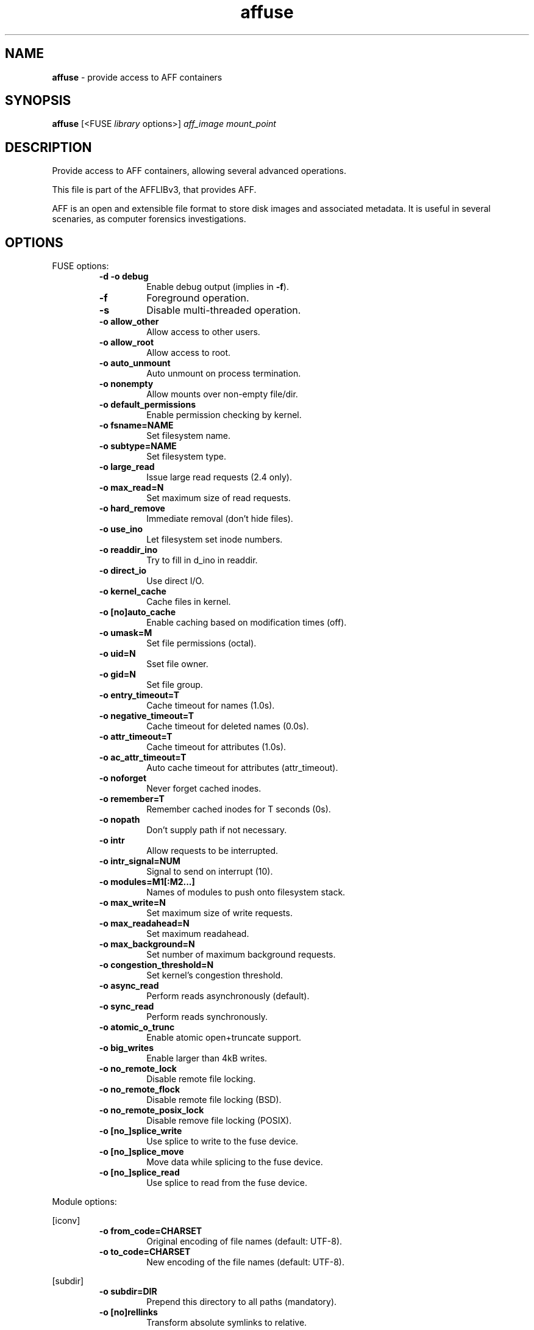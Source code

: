 .TH affuse "1"  "Oct 2014" "AFFUSE 3.7.4" "provide access to AFF containers"
.\"Text automatically generated by txt2man
.SH NAME
\fBaffuse \fP- provide access to AFF containers
.SH SYNOPSIS
.nf
.fam C
\fBaffuse\fP [<FUSE \fIlibrary\fP options>] \fIaff_image\fP \fImount_point\fP
.fam T
.fi
.fam T
.fi
.SH DESCRIPTION
Provide access to AFF containers, allowing several advanced operations.
.PP
This file is part of the AFFLIBv3, that provides AFF.
.PP
AFF is an open and extensible file format to store disk images and associated
metadata. It is useful in several scenaries, as computer forensics
investigations.
.SH OPTIONS
FUSE options:
.RS
.TP
.B
\fB-d\fP \fB-o\fP debug
Enable debug output (implies in \fB-f\fP).
.TP
.B
\fB-f\fP
Foreground operation.
.TP
.B
\fB-s\fP
Disable multi-threaded operation.
.TP
.B
\fB-o\fP allow_other
Allow access to other users.
.TP
.B
\fB-o\fP allow_root
Allow access to root.
.TP
.B
\fB-o\fP auto_unmount
Auto unmount on process termination.
.TP
.B
\fB-o\fP nonempty
Allow mounts over non-empty file/dir.
.TP
.B
\fB-o\fP default_permissions
Enable permission checking by kernel.
.TP
.B
\fB-o\fP fsname=NAME
Set filesystem name.
.TP
.B
\fB-o\fP subtype=NAME
Set filesystem type.
.TP
.B
\fB-o\fP large_read
Issue large read requests (2.4 only).
.TP
.B
\fB-o\fP max_read=N
Set maximum size of read requests.
.TP
.B
\fB-o\fP hard_remove
Immediate removal (don't hide files).
.TP
.B
\fB-o\fP use_ino
Let filesystem set inode numbers.
.TP
.B
\fB-o\fP readdir_ino
Try to fill in d_ino in readdir.
.TP
.B
\fB-o\fP direct_io
Use direct I/O.
.TP
.B
\fB-o\fP kernel_cache
Cache files in kernel.
.TP
.B
\fB-o\fP [no]auto_cache
Enable caching based on modification times (off).
.TP
.B
\fB-o\fP umask=M
Set file permissions (octal).
.TP
.B
\fB-o\fP uid=N
Sset file owner.
.TP
.B
\fB-o\fP gid=N
Set file group.
.TP
.B
\fB-o\fP entry_timeout=T
Cache timeout for names (1.0s).
.TP
.B
\fB-o\fP negative_timeout=T
Cache timeout for deleted names (0.0s).
.TP
.B
\fB-o\fP attr_timeout=T
Cache timeout for attributes (1.0s).
.TP
.B
\fB-o\fP ac_attr_timeout=T
Auto cache timeout for attributes (attr_timeout).
.TP
.B
\fB-o\fP noforget
Never forget cached inodes.
.TP
.B
\fB-o\fP remember=T
Remember cached inodes for T seconds (0s).
.TP
.B
\fB-o\fP nopath
Don't supply path if not necessary.
.TP
.B
\fB-o\fP intr
Allow requests to be interrupted.
.TP
.B
\fB-o\fP intr_signal=NUM
Signal to send on interrupt (10).
.TP
.B
\fB-o\fP modules=M1[:M2\.\.\.]
Names of modules to push onto filesystem stack.
.TP
.B
\fB-o\fP max_write=N
Set maximum size of write requests.
.TP
.B
\fB-o\fP max_readahead=N
Set maximum readahead.
.TP
.B
\fB-o\fP max_background=N
Set number of maximum background requests.
.TP
.B
\fB-o\fP congestion_threshold=N
Set kernel's congestion threshold.
.TP
.B
\fB-o\fP async_read
Perform reads asynchronously (default).
.TP
.B
\fB-o\fP sync_read
Perform reads synchronously.
.TP
.B
\fB-o\fP atomic_o_trunc
Enable atomic open+truncate support.
.TP
.B
\fB-o\fP big_writes
Enable larger than 4kB writes.
.TP
.B
\fB-o\fP no_remote_lock
Disable remote file locking.
.TP
.B
\fB-o\fP no_remote_flock
Disable remote file locking (BSD).
.TP
.B
\fB-o\fP no_remote_posix_lock
Disable remove file locking (POSIX).
.TP
.B
\fB-o\fP [no_]splice_write
Use splice to write to the fuse device.
.TP
.B
\fB-o\fP [no_]splice_move
Move data while splicing to the fuse device.
.TP
.B
\fB-o\fP [no_]splice_read
Use splice to read from the fuse device.
.RE
.PP
Module options:
.PP
[iconv]
.RS
.TP
.B
\fB-o\fP from_code=CHARSET
Original encoding of file names (default: UTF-8).
.TP
.B
\fB-o\fP to_code=CHARSET
New encoding of the file names (default: UTF-8).
.RE
.PP
[subdir]
.RS
.TP
.B
\fB-o\fP subdir=DIR
Prepend this directory to all paths (mandatory).
.TP
.B
\fB-o\fP [no]rellinks
Transform absolute symlinks to relative.
.SH NOTES
Use fusermount3 \fB-u\fP \fImount_point\fP, to unmount.
.SH SEE ALSO
\fBaffcat\fP(1), \fBaffcompare\fP(1), \fBaffconvert\fP(1), \fBaffcopy\fP(1), \fBaffcrypto\fP(1),
\fBaffdiskprint\fP(1), \fBaffinfo\fP(1), \fBaffix\fP(1), \fBaffrecover\fP(1), \fBaffsegment\fP(1),
\fBaffsign\fP(1), \fBaffstats\fP(1), \fBaffverify\fP(1), \fBaffxml\fP(1)
.SH AUTHOR
The AFFLIB was written by Simson L. Garfinkel <simsong@acm.org> and Basis
Technology, Inc.
.PP
This manual page was written by Joao Eriberto Mota Filho <eriberto@debian.org>
for the Debian project (but may be used by others).
